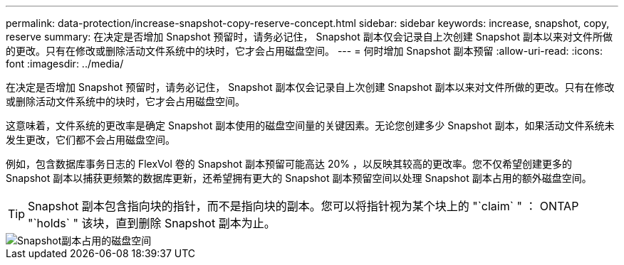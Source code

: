 ---
permalink: data-protection/increase-snapshot-copy-reserve-concept.html 
sidebar: sidebar 
keywords: increase, snapshot, copy, reserve 
summary: 在决定是否增加 Snapshot 预留时，请务必记住， Snapshot 副本仅会记录自上次创建 Snapshot 副本以来对文件所做的更改。只有在修改或删除活动文件系统中的块时，它才会占用磁盘空间。 
---
= 何时增加 Snapshot 副本预留
:allow-uri-read: 
:icons: font
:imagesdir: ../media/


[role="lead"]
在决定是否增加 Snapshot 预留时，请务必记住， Snapshot 副本仅会记录自上次创建 Snapshot 副本以来对文件所做的更改。只有在修改或删除活动文件系统中的块时，它才会占用磁盘空间。

这意味着，文件系统的更改率是确定 Snapshot 副本使用的磁盘空间量的关键因素。无论您创建多少 Snapshot 副本，如果活动文件系统未发生更改，它们都不会占用磁盘空间。

例如，包含数据库事务日志的 FlexVol 卷的 Snapshot 副本预留可能高达 20% ，以反映其较高的更改率。您不仅希望创建更多的 Snapshot 副本以捕获更频繁的数据库更新，还希望拥有更大的 Snapshot 副本预留空间以处理 Snapshot 副本占用的额外磁盘空间。

[TIP]
====
Snapshot 副本包含指向块的指针，而不是指向块的副本。您可以将指针视为某个块上的 "`claim` " ： ONTAP "`holds` " 该块，直到删除 Snapshot 副本为止。

====
image::../media/how-snapshots-consume-disk-space.gif[Snapshot副本占用的磁盘空间]
